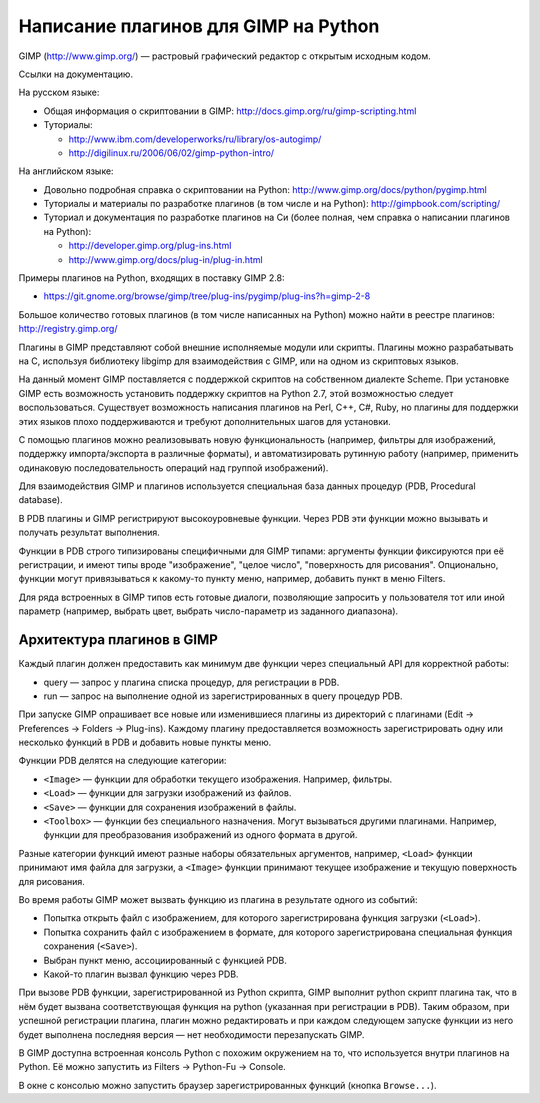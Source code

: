 Написание плагинов для GIMP на Python
=====================================

GIMP (http://www.gimp.org/) — растровый графический редактор с открытым
исходным кодом.

Ссылки на документацию.

На русском языке:

* Общая информация о скриптовании в GIMP:
  http://docs.gimp.org/ru/gimp-scripting.html

* Туториалы:
  
  * http://www.ibm.com/developerworks/ru/library/os-autogimp/
  * http://digilinux.ru/2006/06/02/gimp-python-intro/

На английском языке:

* Довольно подробная справка о скриптовании на Python:
  http://www.gimp.org/docs/python/pygimp.html

* Туториалы и материалы по разработке плагинов (в том числе и на Python):
  http://gimpbook.com/scripting/

* Туториал и документация по разработке плагинов на Си (более полная, чем
  справка о написании плагинов на Python):

  * http://developer.gimp.org/plug-ins.html
  * http://www.gimp.org/docs/plug-in/plug-in.html

Примеры плагинов на Python, входящих в поставку GIMP 2.8:

* https://git.gnome.org/browse/gimp/tree/plug-ins/pygimp/plug-ins?h=gimp-2-8

Большое количество готовых плагинов (в том числе написанных на Python) можно
найти в реестре плагинов: http://registry.gimp.org/

Плагины в GIMP представляют собой внешние исполняемые модули или скрипты.
Плагины можно разрабатывать на C, используя библиотеку libgimp для
взаимодействия с GIMP, или на одном из скриптовых языков.

На данный момент GIMP поставляется с поддержкой скриптов на собственном 
диалекте Scheme.
При установке GIMP есть возможность установить поддержку скриптов на
Python 2.7, этой возможностью следует воспользоваться.
Существует возможность написания плагинов на Perl, C++, C#, Ruby, но
плагины для поддержки этих языков плохо поддерживаются и требуют дополнительных
шагов для установки.

С помощью плагинов можно реализовывать новую функциональность (например,
фильтры для изображений, поддержку импорта/экспорта в различные форматы),
и автоматизировать рутинную работу (например, применить одинаковую
последовательность операций над группой изображений).

Для взаимодействия GIMP и плагинов используется специальная база данных
процедур (PDB, Procedural database).

В PDB плагины и GIMP регистрируют высокоуровневые функции.
Через PDB эти функции можно вызывать и получать результат выполнения.

Функции в PDB строго типизированы специфичными для GIMP типами: аргументы
функции фиксируются при её регистрации, и имеют типы вроде "изображение",
"целое число", "поверхность для рисования".
Опционально, функции могут привязываться к какому-то пункту меню, например,
добавить пункт в меню Filters.

Для ряда встроенных в GIMP типов есть готовые диалоги, позволяющие запросить
у пользователя тот или иной параметр (например, выбрать цвет, выбрать
число-параметр из заданного диапазона).

Архитектура плагинов в GIMP
---------------------------

Каждый плагин должен предоставить как минимум две функции через специальный API
для корректной работы:

* query — запрос у плагина списка процедур, для регистрации в PDB.

* run — запрос на выполнение одной из зарегистрированных в query процедур PDB.

При запуске GIMP опрашивает все новые или изменившиеся плагины из директорий с
плагинами (Edit -> Preferences -> Folders -> Plug-ins).
Каждому плагину предоставляется возможность зарегистрировать одну или несколько
функций в PDB и добавить новые пункты меню.

Функции PDB делятся на следующие категории:

* ``<Image>`` — функции для обработки текущего изображения. Например,
  фильтры.

* ``<Load>`` — функции для загрузки изображений из файлов.

* ``<Save>`` — функции для сохранения изображений в файлы.

* ``<Toolbox>`` — функции без специального назначения. Могут вызываться
  другими плагинами. Например, функции для преобразования изображений из
  одного формата в другой.

Разные категории функций имеют разные наборы обязательных аргументов, например,
``<Load>`` функции принимают имя файла для загрузки, а ``<Image>`` функции
принимают текущее изображение и текущую поверхность для рисования.

Во время работы GIMP может вызвать функцию из плагина в результате одного из
событий:

* Попытка открыть файл с изображением, для которого зарегистрирована функция 
  загрузки (``<Load>``).

* Попытка сохранить файл с изображением в формате, для которого
  зарегистрирована специальная функция сохранения (``<Save>``).

* Выбран пункт меню, ассоциированный с функцией PDB.

* Какой-то плагин вызвал функцию через PDB.

При вызове PDB функции, зарегистрированной из Python скрипта, GIMP выполнит
python скрипт плагина так, что в нём будет вызвана соответствующая функция
на python (указанная при регистрации в PDB).
Таким образом, при успешной регистрации плагина, плагин можно редактировать
и при каждом следующем запуске функции из него будет выполнена последняя
версия — нет необходимости перезапускать GIMP.

В GIMP доступна встроенная консоль Python с похожим окружением на то, что
используется внутри плагинов на Python.
Её можно запустить из Filters -> Python-Fu -> Console.

В окне с консолью можно запустить браузер зарегистрированных функций
(кнопка ``Browse...``).
